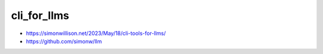cli_for_llms
==============


* https://simonwillison.net/2023/May/18/cli-tools-for-llms/
* https://github.com/simonw/llm


